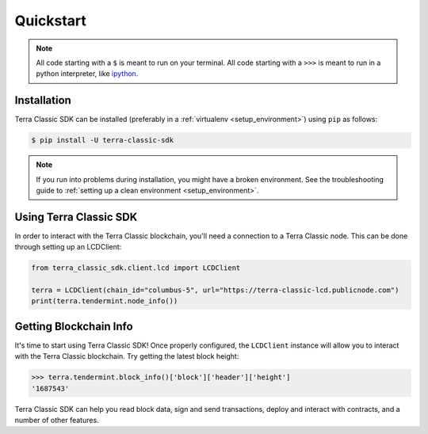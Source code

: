 .. quickstart:

Quickstart
==========


.. note:: All code starting with a ``$`` is meant to run on your terminal.
    All code starting with a ``>>>`` is meant to run in a python interpreter,
    like `ipython <https://pypi.org/project/ipython/>`_.

Installation
------------

Terra Classic SDK can be installed (preferably in a :ref:`virtualenv <setup_environment>`)
using ``pip`` as follows:

.. code-block:: shell

   $ pip install -U terra-classic-sdk


.. note:: If you run into problems during installation, you might have a
    broken environment. See the troubleshooting guide to :ref:`setting up a
    clean environment <setup_environment>`.


Using Terra Classic SDK
---------------

In order to interact with the Terra Classic blockchain, you'll need a connection to a Terra Classic node.
This can be done through setting up an LCDClient:


.. code-block:: python

    from terra_classic_sdk.client.lcd import LCDClient

    terra = LCDClient(chain_id="columbus-5", url="https://terra-classic-lcd.publicnode.com")
    print(terra.tendermint.node_info())


Getting Blockchain Info
-----------------------

It's time to start using Terra Classic SDK! Once properly configured, the ``LCDClient`` instance will allow you
to interact with the Terra Classic blockchain. Try getting the latest block height:

.. code-block:: python

    >>> terra.tendermint.block_info()['block']['header']['height']
    '1687543'

Terra Classic SDK can help you read block data, sign and send transactions, deploy and interact with contracts,
and a number of other features.
